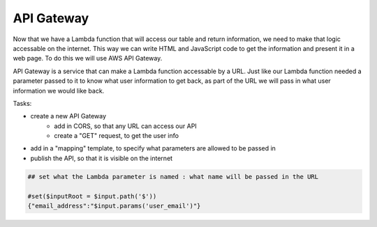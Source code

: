 .. _step6:

***********
API Gateway
***********

Now that we have a Lambda function that will access our table and return information, we need to make that logic accessable on the internet. This way we can write HTML and JavaScript code to get the information and present it in a web page. To do this we will use AWS API Gateway.

API Gateway is a service that can make a Lambda function accessable by a URL. Just like our Lambda function needed a parameter passed to it to know what user information to get back, as part of the URL we will pass in what user information we would like back.

Tasks:

- create a new API Gateway
	- add in CORS, so that any URL can access our API
	- create a "GET" request, to get the user info
- add in a "mapping" template, to specify what parameters are allowed to be passed in
- publish the API, so that it is visible on the internet

.. code-block:: shell

	## set what the Lambda parameter is named : what name will be passed in the URL

	#set($inputRoot = $input.path('$'))
	{"email_address":"$input.params('user_email')"}


.. raw:: html

  <div style="text-align: center; margin-bottom: 2em;">
	<iframe width="560" height="315" src="https://www.youtube.com/embed/IBfbIfa1YFc" frameborder="0" allow="accelerometer; autoplay; encrypted-media; gyroscope; picture-in-picture" allowfullscreen>
	</iframe>
  </div>